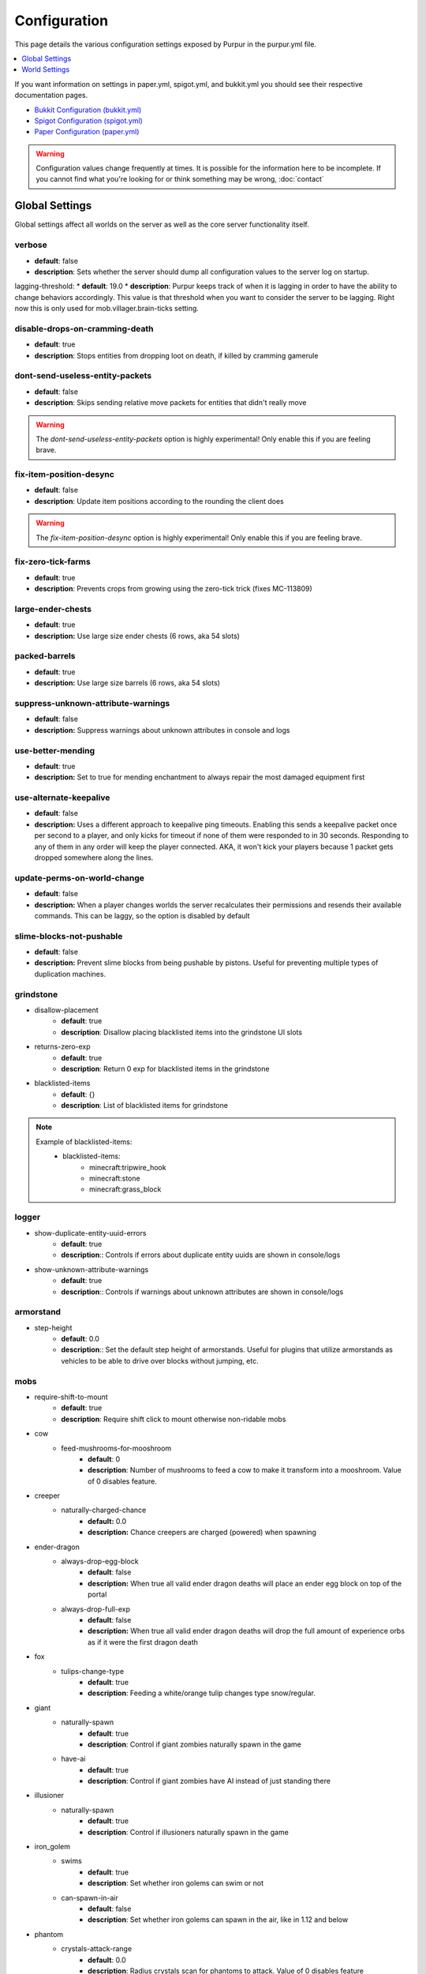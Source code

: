 =============
Configuration
=============

This page details the various configuration settings exposed by Purpur in the purpur.yml file.

.. |br| raw:: html

.. contents::
   :depth: 1
   :local:

If you want information on settings in paper.yml, spigot.yml, and bukkit.yml you should see
their respective documentation pages.

* `Bukkit Configuration (bukkit.yml) <https://bukkit.gamepedia.com/Bukkit.yml>`_

* `Spigot Configuration (spigot.yml) <https://www.spigotmc.org/wiki/spigot-configuration/>`_

* `Paper Configuration (paper.yml) <https://paper.readthedocs.io/en/stable/server/configuration.html>`_

.. warning::
    Configuration values change frequently at times. It is possible for the
    information here to be incomplete. If you cannot find what you're looking for
    or think something may be wrong, :doc:`contact`

Global Settings
===============

Global settings affect all worlds on the server as well as the core server
functionality itself.

verbose
~~~~~~~
* **default**: false
* **description**: Sets whether the server should dump all configuration values to the server log on startup.

lagging-threshold:
* **default**: 19.0
* **description**: Purpur keeps track of when it is lagging in order to have the ability to change behaviors accordingly. This value is that threshold when you want to consider the server to be lagging. Right now this is only used for mob.villager.brain-ticks setting.

disable-drops-on-cramming-death
~~~~~~~~~~~~~~~~~~~~~~~~~~~~~~~
* **default**: true
* **description**: Stops entities from dropping loot on death, if killed by cramming gamerule

dont-send-useless-entity-packets
~~~~~~~~~~~~~~~~~~~~~~~~~~~~~~~~
* **default**: false
* **description**: Skips sending relative move packets for entities that didn't really move

.. warning::
    The `dont-send-useless-entity-packets` option is highly experimental! Only enable this if you are feeling brave.

fix-item-position-desync
~~~~~~~~~~~~~~~~~~~~~~~~
* **default**: false
* **description**: Update item positions according to the rounding the client does

.. warning::
    The `fix-item-position-desync` option is highly experimental! Only enable this if you are feeling brave.

fix-zero-tick-farms
~~~~~~~~~~~~~~~~~~~
* **default**: true
* **description**: Prevents crops from growing using the zero-tick trick (fixes MC-113809)

large-ender-chests
~~~~~~~~~~~~~~
* **default**: true
* **description:** Use large size ender chests (6 rows, aka 54 slots)

packed-barrels
~~~~~~~~~~~~~~
* **default**: true
* **description:** Use large size barrels (6 rows, aka 54 slots)

suppress-unknown-attribute-warnings
~~~~~~~~~~~~~~~~~~~~~~~~~~~~~~~~~~~
* **default**: false
* **description:** Suppress warnings about unknown attributes in console and logs

use-better-mending
~~~~~~~~~~~~~~~~~~
* **default**: true
* **description:** Set to true for mending enchantment to always repair the most damaged equipment first

use-alternate-keepalive
~~~~~~~~~~~~~~~~~~
* **default**: false
* **description:** Uses a different approach to keepalive ping timeouts. Enabling this sends a keepalive packet once per second to a player, and only kicks for timeout if none of them were responded to in 30 seconds. Responding to any of them in any order will keep the player connected. AKA, it won't kick your players because 1 packet gets dropped somewhere along the lines.

update-perms-on-world-change
~~~~~~~~~~~~~~~~~~~~~~~~~~~~
* **default**: false
* **description:** When a player changes worlds the server recalculates their permissions and resends their available commands. This can be laggy, so the option is disabled by default

slime-blocks-not-pushable
~~~~~~~~~~~~~~~~~~~
* **default**: false
* **description:** Prevent slime blocks from being pushable by pistons. Useful for preventing multiple types of duplication machines.

grindstone
~~~~~~~~~~~~~~~~~~~~~~
* disallow-placement
    - **default**: true
    - **description**: Disallow placing blacklisted items into the grindstone UI slots

* returns-zero-exp
    - **default**: true
    - **description**: Return 0 exp for blacklisted items in the grindstone

* blacklisted-items
    - **default**: {}
    - **description**: List of blacklisted items for grindstone

.. note::
    Example of blacklisted-items:
      * blacklisted-items:
         - minecraft:tripwire_hook
         - minecraft:stone
         - minecraft:grass_block

logger
~~~~~~
* show-duplicate-entity-uuid-errors
    - **default**: true
    - **description**:: Controls if errors about duplicate entity uuids are shown in console/logs

* show-unknown-attribute-warnings
    - **default**: true
    - **description**:: Controls if warnings about unknown attributes are shown in console/logs

armorstand
~~~~~~~~~~
* step-height
    - **default**: 0.0
    - **description**:: Set the default step height of armorstands. Useful for plugins that utilize armorstands as vehicles to be able to drive over blocks without jumping, etc.

mobs
~~~~
* require-shift-to-mount
    - **default**: true
    - **description**: Require shift click to mount otherwise non-ridable mobs

* cow
    * feed-mushrooms-for-mooshroom
        - **default**: 0
        - **description**: Number of mushrooms to feed a cow to make it transform into a mooshroom. Value of 0 disables feature.

* creeper
    * naturally-charged-chance
        - **default:** 0.0
        - **description:** Chance creepers are charged (powered) when spawning

* ender-dragon
    * always-drop-egg-block
        - **default**: false
        - **description:** When true all valid ender dragon deaths will place an ender egg block on top of the portal
    * always-drop-full-exp
        - **default**: false
        - **description:** When true all valid ender dragon deaths will drop the full amount of experience orbs as if it were the first dragon death

* fox
    * tulips-change-type
        - **default**: true
        - **description**: Feeding a white/orange tulip changes type snow/regular.

* giant
    * naturally-spawn
        - **default**: true
        - **description**: Control if giant zombies naturally spawn in the game

    * have-ai
        - **default**: true
        - **description**: Control if giant zombies have AI instead of just standing there

* illusioner
    * naturally-spawn
        - **default**: true
        - **description**: Control if illusioners naturally spawn in the game

* iron_golem
    * swims
        - **default**: true
        - **description**: Set whether iron golems can swim or not
    * can-spawn-in-air
        - **default**: false
        - **description**: Set whether iron golems can spawn in the air, like in 1.12 and below

* phantom
    * crystals-attack-range
        - **default**: 0.0
        - **description**: Radius crystals scan for phantoms to attack. Value of 0 disables feature
    * crystals-attack-damage
        - **default**: 1.0F
        - **description**: Amount of damage per second crystals deal to phantoms. Value of 1.0 is half a heart
    * orbit-crystal-radius
        - **default**: 0.0
                - **description**: Radius which phantoms scan for crystals to orbit. Value of 0 disables feature
    * spawn-in-the-end
        - **default**: false
        - **description**: Set whether phantoms spawn naturally in the end
    * only-attack-insomniacs
        - **default:** false
        - **description:** Make phantoms only attack insomniac players. Players that have slept recently will be ignored.

* pigmen
    * dont-target-unless-hit
        - **default**: false
        - **description**: Prevent pigmen from targetting players unless they are hit. (fixes MC-56653)

* rabbit
    * spawn-killer-rabbit-chance
        - **default**: 0.0
        - **description**: Percent chance (0.0-1.0) the killer rabbit naturally spawns
    * spawn-toast-chance
        - **default**: 0.0
        - **description**: Percent chance (0.0-1.0) to naturally spawn a rabbit named Toast

* snow_golem
    * drops-pumpkin-when-sheared
        - **default**: false
        - **description**: Control if shearing a snowman makes the pumpkin drop to the ground

    * pumpkin-can-be-added-back
        - **default**: false
        - **description**: Control if pumpkins can be placed back onto snowmen

* villager
    * use-brain-ticks-only-when-lagging
        - **default**: true
        - **description**: Only use the brain ticks setting when the server is lagging (see lagging-threshold above). If set to false, the brain ticks setting is always used.
    * brain-ticks
        - **default**: 2
        - **description**: How often (in ticks) should villager's tick their brain logic. Vanilla value is to tick every tick (1). Higher amounts makes them tick less often to reduce lag, but setting it too high could result is unresponsive villagers.
    * allow-leashing
        - **default**: false
        - **description**: Allow players to use leads on villagers (trader not included)
    * follow-emerald-blocks
        - **default:** false
        - **description:** Villagers will be tempted by emerald blocks and follow players holding them

* zombie
    * target-turtle-eggs
        - **default**: true
        - **description**: Should zombies target/stomp turtle eggs

* zombie_horse
    * spawn-chance
        - **default**: 0
        - **description**: Percent chance (0.0 - 1.0) a zombie horse will spawn instead of a skeleton horse (natural spawns during thunderstorms)

ridable
~~~~~~~
* <mob string id here>
    - **default**: true
    - **description**: When true this mob is ridable by right clicking it while holding shift

controllable-minecarts
~~~~~~~~~~~~~~~~~~~~~~
* enabled
    - **default**: true
    - **description**: Whether minecarts can be controlled with WASD when not on rails

* base-speed
    - **default**: 0.2
    - **description**: Base speed of minecart when controlled with WASD

* block-speed
    - **default**: {}
    - **description**: List of speed overrides per block type

.. note::
    Example of block-speed overrides:
      * block-speed:
         - minecraft:sand: 0.1
         - minecraft:stone: 0.6
         - minecraft:black_concrete: 1.0

World Settings
==============

World settings are on a per-world basis. The child-node `default` is used for all worlds that do not have their own specific settings.

editable-signs
~~~~~~~~~~~~~~
* **default**: true
* **description**: Ability to edit signs by right clicking them with another sign in hand

bamboo
~~~~~~
* max-height:
    - **default**: 16
    - **description**: Maximum height bamboo may grow to

* small-height:
    - **default**: 10
    - **description**: Maximum height bamboo may be small thickness

* boat-eject-players-on-land
    - **default**: false
    - **description**: Whether or not boats eject players when on land

block-tick-events
~~~~~~~~~~~~~~~~~
* **default**: false
* **description**: Enable block tick events

fluid-tick-events
~~~~~~~~~~~~~~~~~
* **default**: false
* **description**: Enable fluid tick events

campfire-obeys-gravity
~~~~~~~~~~~~~~~~~~~~~~
* **default**: true
* **description**: When true, campfires will fall to the ground (like anvils do) instead of floating in the air

campfire-regen
~~~~~~~~~~~~~~
* interval
    - **default**: 40
    - **description**: Time (in ticks) that campfires scan for player and apply regen on. Regen buff only gets applied if campfire is lit. Set to 0 to disable

* duration
    - **default**: 80
    - **description**: How long (in ticks) the regen buff lasts

* range
    - **default**: 5
    - **description**: Distance (in blocks) a player must be within to receive the regen buff

* amplifier
    - **default**: 0
    - **description**: The amplifier on the regen buff. `0` for level 1, `1` for level 2

* require-line-of-sight
    - **default**: true
    - **description**: Only players within line of sight of the campfire will receive the regen buff

* boost-duration
    - **default**: 80
    - **description**: How long (in ticks) the regen buff lasts when the campfire is in smoke signal mode

* boost-range
    - **default**: 10
    - **description**: Distance (in blocks) a player must be within to receive the regen buff when the campfire is in smoke signal mode

* boost-amplifier
    - **default**: 1
    - **description**: The amplifier on the regen buff when the campfire is in smoke signal mode

* boost-require-line-of-sight
    - **default**: false
    - **description**: Only players within line of sight of the campfire will receive the regen buff when the campfire is in smoke signal mode

campfires-go-out-in-rain
~~~~~~~~~~~~~~~~~~~~~~~~
* **default**: true
* **description**: Campfires burn out in the rain

dispenser-apply-cursed-armor-slots
~~~~~~~~~~~~~~~~~~~~~~~~~~~~~~~~~~
* **default**: true
* **description**: Should dispensers apply armor to armor slots if enchanted with curse of binding

allow-moist-soil-from-water-below
~~~~~~~~~~~~~~~~~~~~~~~~~~~~~~~~~
* **default**: true
* **description**: Allow soil to moisten from water directly below it

allow-sign-colors
~~~~~~~~~~~~~~~~~
* **default**: true
* **description**: Allow players to use color codes on signs

items-can-break-turtle-eggs
~~~~~~~~~~~~~~~~~~~~~~~~~~~
* **default**: false
* **description**: Allow dropped items to damage/break turtle eggs

milk-cures-bad-omen
~~~~~~~~~~~~~~~~~~~
* **default**: false
* **description**: Allow players to drink milk to cure bad omen status effect

beehive
~~~~~~~
* can-generate-from-saplings
    * **default:** false
    * **description:** Trees grown from saplings have the same chance to have a beehive as if from chunk generation
* generation-chance
    * plains
        * **default:** 0.05
        * **description:** Chance a beehive generates on an oak tree in the plains biome
    * sunflower-plains
        * **default:** 0.05
        * **description:** Chance a beehive generates on an oak tree in the sunflower plains biome
    * flower-forest
        * **default:** 0.01
        * **description:** Chance a beehive generates on an oak or birch tree in the flower forest biome
* sapling-chance
    * plains
        * **default:** 0.05
        * **description:** Chance a beehive grows on an oak tree in the plains biome from a sapling
    * sunflower-plains
        * **default:** 0.05
        * **description:** Chance a beehive grows on an oak tree in the sunflower plains biome from a sapling
    * flower-forest
        * **default:** 0.01
        * **description:** Chance a beehive grows on an oak or birch tree in the flower forest biome from a sapling

hay-block-fall-damage
~~~~~~~~~~~~~~~~~~~~~
* **default:** true
* **description:** Damage factor for when falling onto hay blocks. Set to true for no fall damage (Assassin's Creed style)

block-tick-events
~~~~~~~~~~~~~~~~~
* **default**: true
* **description**: Fire plugin events when blocks tick

fluid-tick-events
~~~~~~~~~~~~~~~~~
* **default**: true
* **description**: Fire plugin events when fluids tick

lava-flow
~~~~~~~~~~~~~
* infinite
    * **default:** false
    * **description:** Allow lava to take on infinite supply properties similar to water (two source blocks flowing together creates a new source block)
* speed
    * nether
        * **default:** 10
        * **description:** Delay in ticks between physics/flowing (lower is faster)
    * not-nether
        * **default:** 30
        * **description:** Delay in ticks between physics/flowing (lower is faster)

player
* exp-dropped-on-death
    * equation
        - **default:** expLevel * 7
        - **description:** How much exp to drop on death. Available NMS variables are `expLevel`, `expTotal`, and `exp`.
    * maximum
        - **default:** 100
        - **description:** Maximum amount of exp value to drop on death

entities-target-with-follow-range
~~~~~~~~~~~~~~~~~~~~~~~~~~~~~~~~~
* **default**: false
* **description**: When set to true, this fixes the vanilla bug MC-145656 by allowing entities to use their `generic.followRange` attribute as the range for the initial target search.

sleep
~~~~~
* only-with-condition
    - **default:** false
    - **description:** Make players only sleep when the following time condition is true
* condition
    - **default:** "time >= 12541 && time <= 23458"
    - **description:** The time condition for player to be able to sleep

idle-timeout
~~~~~~~~~~~~
* kick-if-idle
    - **default**: true
    - **description**: Kick players if they become idle (see server.properties for player-idle-timeout time)

* tick-nearby-entities
    - **default**: false
    - **description**: Should entities tick normally when nearby players are afk. False will require at least 1 non-afk player in order to tick.

* count-as-sleeping
    - **default**: false
    - **description**: Should AFK players count as sleeping? (allows active players to skip night by sleeping, even if AFK players are not in bed)

* update-tab-list
    - **default**: true
    - **description**: Should AFK players have their name updated in the tab list (puts `[AFK]` in front of their name)

* broadcast
    * away
        - **default**: "&e&o{player} is now AFK"
        - **description**: The message to broadcast server-wide when a player goes afk. Set to empty string ("") to disable
    * back
        - **default**: "&e&o{player} is no longer AFK"
        - **description**: The message to broadcast server-wide when a player comes back from being afk. Set to empty string ("") to disable

elytra
~~~~~~
* damage-per-second
    - **default**: 1
    - **description**: How much damage an elytra takes during flight each second

* damage-multiplied-by-speed
    - **default**: 0
    - **description**: Damage is multiplied by speed if flight is faster than set speed. Value of 0 disables this multiplier.

* ignore-unbreaking
    - **default**: false
    - **description**: Should elytras ignore the unbreaking enchantment

* damage-per-boost
    * firework
        - **default**: 0
        - **description**: How much damage to deal to the elytra when firework boost activates

    * trident
        - **default**: 0
        - **description**: How much damage to deal to the elytra when trident riptide boost activates

mobs
~~~
* cat
    * natural-spawns
        * delay
            - **default:** 1200
            - **description:** Number of ticks between attempting to naturally spawn a cat
        * scan-range-for-other-cats
            * swamp-hut
                - **default:** 16
                - **description:** Do not spawn a cat if another cat is found within this range. Set to 0 to disable
            * village
                - **default:** 48
                - **description:** Do not spawn a cat if another cat is found within this range. Set to 0 to disable
* chicken
    * eggs-hatch-when-despawned
        * max
            - **default:** 0
            - **description:** Maximum number of chickens in an area allowed to spawn a chicken when an egg despawns. Set to 0 to disable feature.
        * range
            - **default:** 10
            - **description:** The range in which to check for maximum number of allowed chickens.
* pillager
    * limit-outpost-spawns
        * **default**: 10
        * **description**: Limit the number of pillagers allowed to spawn at an outpost at any given time
* villager
    * iron-golem-spawn
        * radius
            * **default**: 0
            * **description**: Radius villagers search for existing iron golems before spawning more. Value of 0 disables features
        * limit
            * **default**: 5
            * **description**: Maximum amount of iron golems villagers can spawn in configured radius
* zombie-villager
    * transformation-chance
        * easy
            - **default:** 0.0
            - **description:** Percent chance (0.0 - 1.0) for villagers to become zombie villagers when killed by a zombie in easy mode
        * normal
            - **default:** 0.5
            - **description:** Percent chance (0.0 - 1.0) for villagers to become zombie villagers when killed by a zombie in normal mode
        * hard
            - **default:** 1.0
            - **description:** Percent chance (0.0 - 1.0) for villagers to become zombie villagers when killed by a zombie in hard mode
